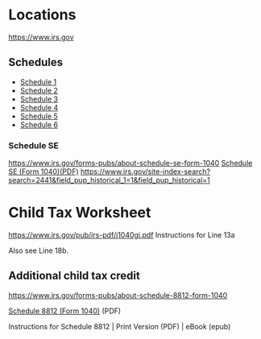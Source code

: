 * Locations
https://www.irs.gov
** Schedules
- [[https://www.irs.gov/pub/irs-pdf/f1040s1.pdf][Schedule 1]]
- [[https://www.irs.gov/pub/irs-pdf/f1040s2.pdf][Schedule 2]]
- [[https://www.irs.gov/pub/irs-pdf/f1040s3.pdf][Schedule 3]]
- [[https://www.irs.gov/pub/irs-pdf/f1040s4.pdf][Schedule 4]]
- [[https://www.irs.gov/pub/irs-pdf/f1040s5.pdf][Schedule 5]]
- [[https://www.irs.gov/pub/irs-pdf/f1040s6.pdf][Schedule 6]]

*** Schedule SE
https://www.irs.gov/forms-pubs/about-schedule-se-form-1040
[[https://www.irs.gov/pub/irs-pdf/f1040sse.pdf][Schedule SE (Form 1040)(PDF)]]
https://www.irs.gov/site-index-search?search=2441&field_pup_historical_1=1&field_pup_historical=1

* Child Tax Worksheet
https://www.irs.gov/pub/irs-pdf/i1040gi.pdf
Instructions for Line 13a

Also see Line 18b.
** Additional child tax credit 
https://www.irs.gov/forms-pubs/about-schedule-8812-form-1040

[[https://www.irs.gov/pub/irs-pdf/f1040s8.pdf][Schedule 8812 (Form 1040)]] (PDF)

Instructions for Schedule 8812 | Print Version (PDF) | eBook (epub)

